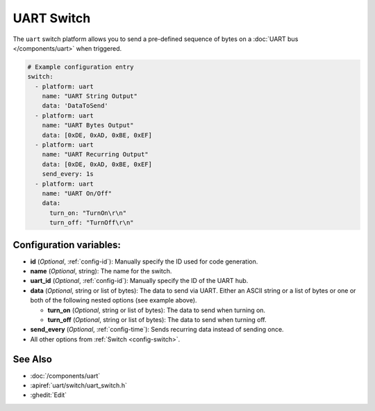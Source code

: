 UART Switch
===========

.. seo::
    :description: Instructions for setting up UART switches in ESPHome that can output arbitrary UART sequences when activated.
    :image: uart.svg

The ``uart`` switch platform allows you to send a pre-defined sequence of bytes on a
:doc:`UART bus </components/uart>` when triggered.

.. code-block:: yaml

    # Example configuration entry
    switch:
      - platform: uart
        name: "UART String Output"
        data: 'DataToSend'
      - platform: uart
        name: "UART Bytes Output"
        data: [0xDE, 0xAD, 0xBE, 0xEF]
      - platform: uart
        name: "UART Recurring Output"
        data: [0xDE, 0xAD, 0xBE, 0xEF]
        send_every: 1s
      - platform: uart
        name: "UART On/Off"
        data:
          turn_on: "TurnOn\r\n"
          turn_off: "TurnOff\r\n"

Configuration variables:
------------------------

- **id** (*Optional*, :ref:`config-id`): Manually specify the ID used for code generation.
- **name** (*Optional*, string): The name for the switch.
- **uart_id** (*Optional*, :ref:`config-id`): Manually specify the ID of the UART hub.
- **data** (*Optional*, string or list of bytes): The data to send via UART. Either an ASCII string
  or a list of bytes or one or both of the following nested options (see example above).

  - **turn_on** (*Optional*, string or list of bytes): The data to send when turning on.
  - **turn_off** (*Optional*, string or list of bytes): The data to send when turning off.
- **send_every** (*Optional*, :ref:`config-time`): Sends recurring data instead of sending once.
- All other options from :ref:`Switch <config-switch>`.

See Also
--------

- :doc:`/components/uart`
- :apiref:`uart/switch/uart_switch.h`
- :ghedit:`Edit`
